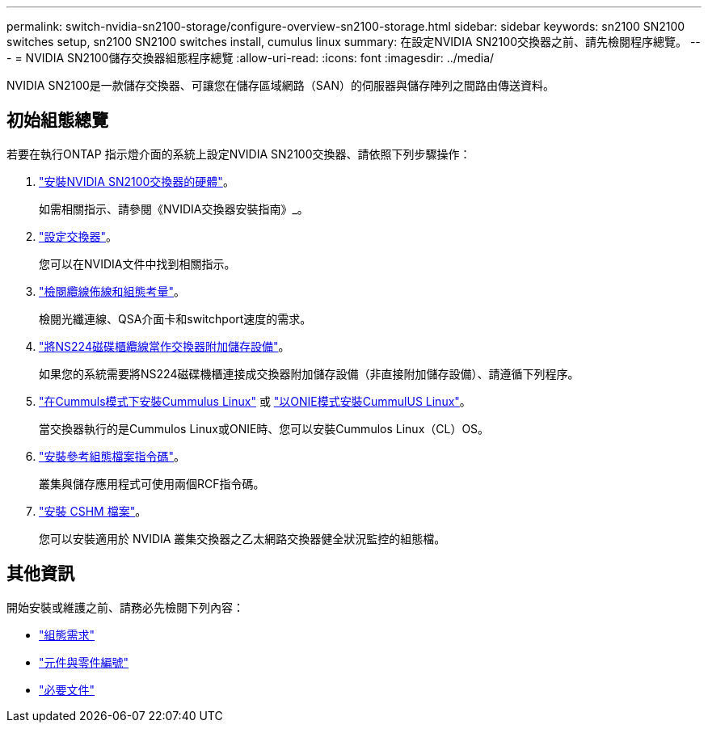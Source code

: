 ---
permalink: switch-nvidia-sn2100-storage/configure-overview-sn2100-storage.html 
sidebar: sidebar 
keywords: sn2100 SN2100 switches setup, sn2100 SN2100 switches install, cumulus linux 
summary: 在設定NVIDIA SN2100交換器之前、請先檢閱程序總覽。 
---
= NVIDIA SN2100儲存交換器組態程序總覽
:allow-uri-read: 
:icons: font
:imagesdir: ../media/


[role="lead"]
NVIDIA SN2100是一款儲存交換器、可讓您在儲存區域網路（SAN）的伺服器與儲存陣列之間路由傳送資料。



== 初始組態總覽

若要在執行ONTAP 指示燈介面的系統上設定NVIDIA SN2100交換器、請依照下列步驟操作：

. link:install-hardware-sn2100-storage.html["安裝NVIDIA SN2100交換器的硬體"]。
+
如需相關指示、請參閱《NVIDIA交換器安裝指南》_。

. link:configure-sn2100-storage.html["設定交換器"]。
+
您可以在NVIDIA文件中找到相關指示。

. link:cabling-considerations-sn2100-storage.html["檢閱纜線佈線和組態考量"]。
+
檢閱光纖連線、QSA介面卡和switchport速度的需求。

. link:install-cable-shelves-sn2100-storage.html["將NS224磁碟櫃纜線當作交換器附加儲存設備"]。
+
如果您的系統需要將NS224磁碟機櫃連接成交換器附加儲存設備（非直接附加儲存設備）、請遵循下列程序。

. link:install-cumulus-mode-sn2100-storage.html["在Cummuls模式下安裝Cummulus Linux"] 或 link:install-onie-mode-sn2100-storage.html["以ONIE模式安裝CummulUS Linux"]。
+
當交換器執行的是Cummulos Linux或ONIE時、您可以安裝Cummulos Linux（CL）OS。

. link:install-rcf-sn2100-storage.html["安裝參考組態檔案指令碼"]。
+
叢集與儲存應用程式可使用兩個RCF指令碼。

. link:setup-install-cshm-file.html["安裝 CSHM 檔案"]。
+
您可以安裝適用於 NVIDIA 叢集交換器之乙太網路交換器健全狀況監控的組態檔。





== 其他資訊

開始安裝或維護之前、請務必先檢閱下列內容：

* link:configure-reqs-sn2100-storage.html["組態需求"]
* link:components-sn2100-storage.html["元件與零件編號"]
* link:required-documentation-sn2100-storage.html["必要文件"]


